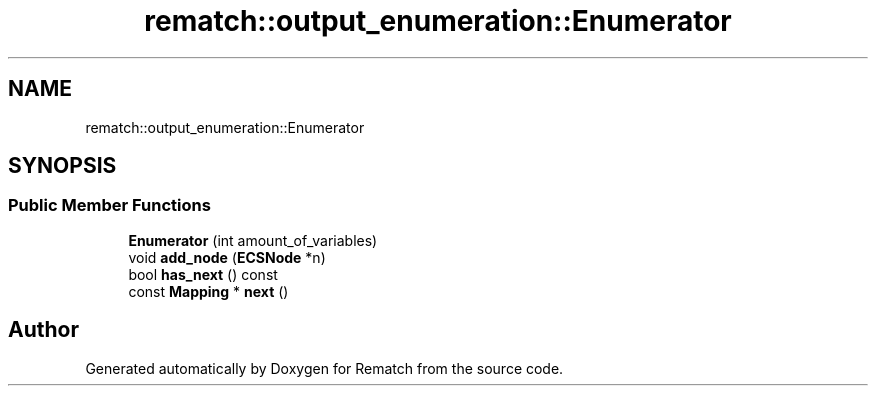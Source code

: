 .TH "rematch::output_enumeration::Enumerator" 3 "Tue Jan 31 2023" "Version 1" "Rematch" \" -*- nroff -*-
.ad l
.nh
.SH NAME
rematch::output_enumeration::Enumerator
.SH SYNOPSIS
.br
.PP
.SS "Public Member Functions"

.in +1c
.ti -1c
.RI "\fBEnumerator\fP (int amount_of_variables)"
.br
.ti -1c
.RI "void \fBadd_node\fP (\fBECSNode\fP *n)"
.br
.ti -1c
.RI "bool \fBhas_next\fP () const"
.br
.ti -1c
.RI "const \fBMapping\fP * \fBnext\fP ()"
.br
.in -1c

.SH "Author"
.PP 
Generated automatically by Doxygen for Rematch from the source code\&.
